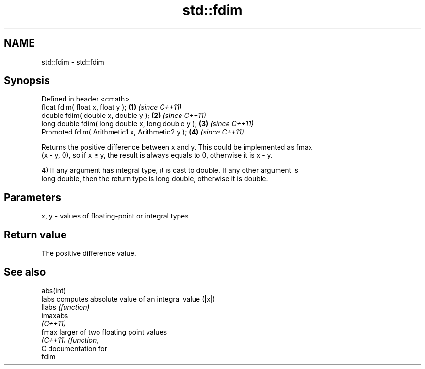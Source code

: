 .TH std::fdim 3 "Nov 25 2015" "2.0 | http://cppreference.com" "C++ Standard Libary"
.SH NAME
std::fdim \- std::fdim

.SH Synopsis
   Defined in header <cmath>
   float       fdim( float x, float y );             \fB(1)\fP \fI(since C++11)\fP
   double      fdim( double x, double y );           \fB(2)\fP \fI(since C++11)\fP
   long double fdim( long double x, long double y ); \fB(3)\fP \fI(since C++11)\fP
   Promoted    fdim( Arithmetic1 x, Arithmetic2 y ); \fB(4)\fP \fI(since C++11)\fP

   Returns the positive difference between x and y. This could be implemented as fmax
   (x - y, 0), so if x ≤ y, the result is always equals to 0, otherwise it is x - y.

   4) If any argument has integral type, it is cast to double. If any other argument is
   long double, then the return type is long double, otherwise it is double.

.SH Parameters

   x, y - values of floating-point or integral types

.SH Return value

   The positive difference value.

.SH See also

   abs(int)
   labs     computes absolute value of an integral value (|x|)
   llabs    \fI(function)\fP 
   imaxabs
   \fI(C++11)\fP
   fmax     larger of two floating point values
   \fI(C++11)\fP  \fI(function)\fP 
   C documentation for
   fdim
